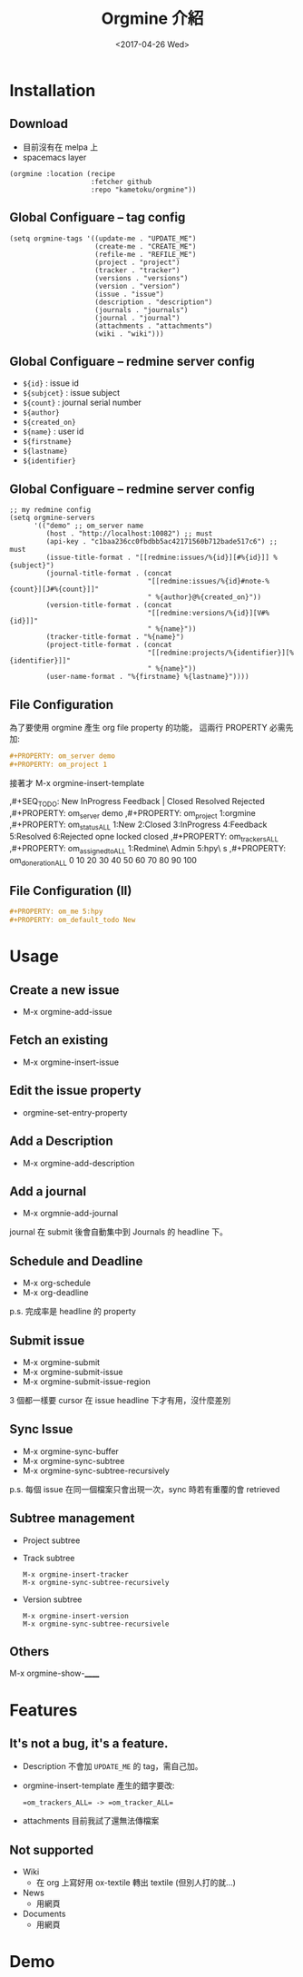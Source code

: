 #+TITLE: Orgmine 介紹
#+SUBTITLE:
#+DATE: <2017-04-26 Wed>
#+AUTHOR:
#+EMAIL:
#+OPTIONS: ':nil *:t -:t ::t <:t H:3 \n:nil ^:t arch:headline
#+OPTIONS: author:t c:nil creator:comment d:(not "LOGBOOK") date:t
#+OPTIONS: e:t email:nil f:t inline:t num:nil p:nil pri:nil stat:t
#+OPTIONS: tags:t tasks:t tex:t timestamp:t toc:nil todo:t |:t
#+CREATOR: Emacs 24.4.1 (Org mode 8.2.10)
#+DESCRIPTION:
#+EXCLUDE_TAGS: noexport
#+KEYWORDS:
#+LANGUAGE: en
#+SELECT_TAGS: export

#+FAVICON: images/org-icon.png
#+ICON: images/emacs-icon.png
#+HASHTAG:

* Installation
  :PROPERTIES:
  :SLIDE:    segue dark quote
  :ASIDE:    right bottom
  :ARTICLE:  flexbox vleft auto-fadein
  :END:
** Download
   - 目前沒有在 melpa 上
   - spacemacs layer
   #+BEGIN_SRC elisp
     (orgmine :location (recipe
                         :fetcher github
                         :repo "kametoku/orgmine"))
   #+END_SRC

** Global Configuare -- tag config
   #+BEGIN_SRC elisp
     (setq orgmine-tags '((update-me . "UPDATE_ME")
                          (create-me . "CREATE_ME")
                          (refile-me . "REFILE_ME")
                          (project . "project")
                          (tracker . "tracker")
                          (versions . "versions")
                          (version . "version")
                          (issue . "issue")
                          (description . "description")
                          (journals . "journals")
                          (journal . "journal")
                          (attachments . "attachments")
                          (wiki . "wiki")))
   #+END_SRC

** Global Configuare -- redmine server config
   - =${id}= : issue id
   - =${subjcet}= : issue subject
   - =${count}= : journal serial number
   - =${author}=
   - =${created_on}=
   - =${name}= : user id
   - =${firstname}=
   - =${lastname}=
   - =${identifier}=

** Global Configuare -- redmine server config
   #+BEGIN_SRC elisp
     ;; my redmine config
     (setq orgmine-servers
           '(("demo" ;; om_server name
              (host . "http://localhost:10082") ;; must
              (api-key . "c1baa236cc0fbdbb5ac42171560b712bade517c6") ;; must
              (issue-title-format . "[[redmine:issues/%{id}][#%{id}]] %{subject}")
              (journal-title-format . (concat
                                       "[[redmine:issues/%{id}#note-%{count}][J#%{count}]]"
                                       " %{author}@%{created_on}"))
              (version-title-format . (concat
                                       "[[redmine:versions/%{id}][V#%{id}]]"
                                       " %{name}"))
              (tracker-title-format . "%{name}")
              (project-title-format . (concat
                                       "[[redmine:projects/%{identifier}][%{identifier}]]"
                                       " %{name}"))
              (user-name-format . "%{firstname} %{lastname}"))))
   #+END_SRC
** File Configuration

   為了要使用 orgmine 產生 org file property 的功能，
   這兩行 PROPERTY 必需先加:
   #+BEGIN_SRC org
     ,#+PROPERTY: om_server demo
     ,#+PROPERTY: om_project 1
   #+END_SRC

   接著才 M-x orgmine-insert-template
   #+BEGIN_EXAMPLE org
     ,#+SEQ_TODO: New InProgress Feedback | Closed Resolved Rejected
     ,#+PROPERTY: om_server demo
     ,#+PROPERTY: om_project 1:orgmine
     ,#+PROPERTY: om_status_ALL 1:New 2:Closed 3:InProgress 4:Feedback 5:Resolved 6:Rejected opne locked closed
     ,#+PROPERTY: om_trackers_ALL
     ,#+PROPERTY: om_assigned_to_ALL 1:Redmine\ Admin 5:hpy\ s
     ,#+PROPERTY: om_done_ration_ALL 0 10 20 30 40 50 60 70 80 90 100
   #+END_EXAMPLE

** File Configuration (II)
   #+BEGIN_SRC org
     ,#+PROPERTY: om_me 5:hpy
     ,#+PROPERTY: om_default_todo New
   #+END_SRC

* Usage
  :PROPERTIES:
  :SLIDE:    segue dark quote
  :ASIDE:    right bottom
  :ARTICLE:  flexbox vleft auto-fadein
  :END:
** Create a new issue
   - M-x orgmine-add-issue

   #+BEGIN_CENTER
   #+ATTR_HTML: :height 150px
   [[file:new_issue.png]]
   #+END_CENTER
** Fetch an existing
   - M-x orgmine-insert-issue

   #+BEGIN_CENTER
   #+ATTR_HTML: :height 150px
   [[file:insert_issue.png]]
   #+END_CENTER

** Edit the issue property
   - orgmine-set-entry-property

   #+BEGIN_CENTER
   #+ATTR_HTML: :height 300px
   [[file:set_property.png]]
   #+END_CENTER
** Add a Description
   - M-x orgmine-add-description

   #+BEGIN_CENTER
   #+ATTR_HTML: :height 100px
   [[file:insert_description.png]]
   #+END_CENTER

** Add a journal
   - M-x orgmnie-add-journal

   journal 在 submit 後會自動集中到 Journals 的 headline 下。

** Schedule and Deadline
   - M-x org-schedule
   - M-x org-deadline

   p.s. 完成率是 headline 的 property

** Submit issue
   - M-x orgmine-submit
   - M-x orgmine-submit-issue
   - M-x orgmine-submit-issue-region

   3 個都一樣要 cursor 在 issue headline 下才有用，沒什麼差別

** Sync Issue
   - M-x orgmine-sync-buffer
   - M-x orgmine-sync-subtree
   - M-x orgmine-sync-subtree-recursively

   p.s. 每個 issue 在同一個檔案只會出現一次，sync 時若有重覆的會 retrieved

** Subtree management
   - Project subtree
   - Track subtree
     #+BEGIN_EXAMPLE
       M-x orgmine-insert-tracker
       M-x orgmine-sync-subtree-recursively
     #+END_EXAMPLE
   - Version subtree
     #+BEGIN_EXAMPLE
       M-x orgmine-insert-version
       M-x orgmine-sync-subtree-recursivele
     #+END_EXAMPLE

** Others
   M-x orgmine-show-______

* Features
  :PROPERTIES:
  :SLIDE:    segue dark quote
  :ASIDE:    right bottom
  :ARTICLE:  flexbox vleft auto-fadein
  :END:
** It's not a bug, it's a feature.
   - Description 不會加 =UPDATE_ME= 的 tag，需自己加。
   - orgmine-insert-template 產生的錯字要改:
     #+BEGIN_EXAMPLE
       =om_trackers_ALL= -> =om_tracker_ALL=
     #+END_EXAMPLE
   - attachments 目前我試了還無法傳檔案

** Not supported
   - Wiki
     + 在 org 上寫好用 ox-textile 轉出 textile (但別人打的就...)
   - News
     + 用網頁
   - Documents
     + 用網頁

* Demo
  :PROPERTIES:
  :SLIDE:    thank-you-slide segue
  :ASIDE:    right
  :ARTICLE:  flexbox vleft auto-fadein
  :END:
